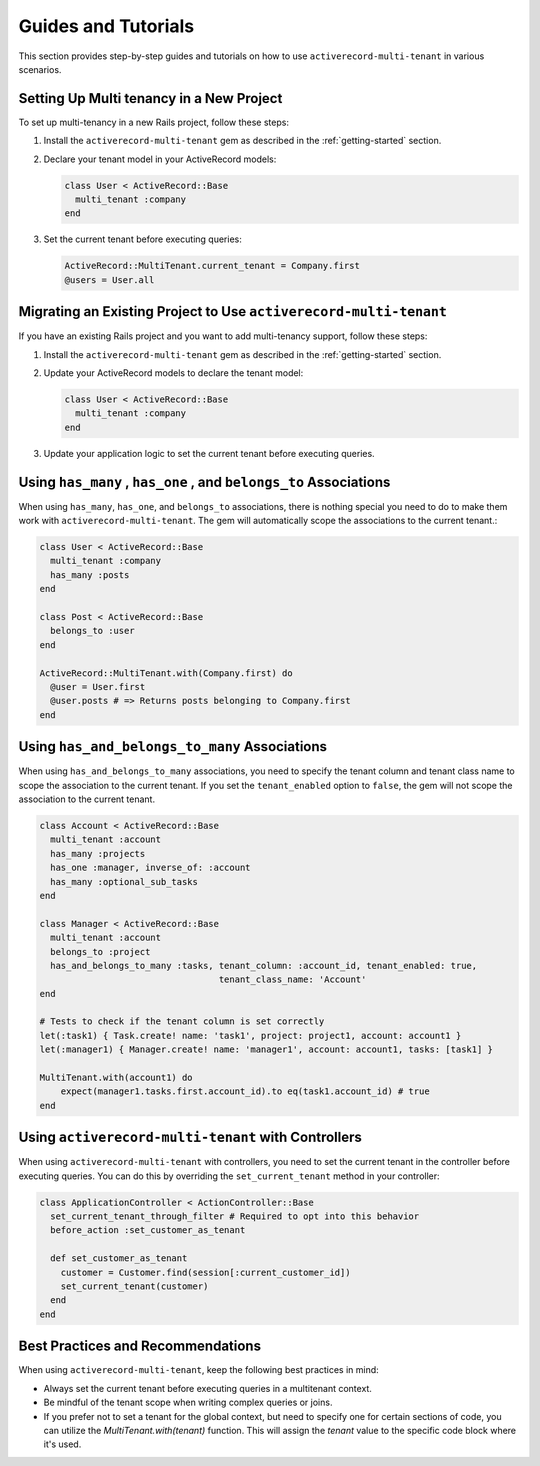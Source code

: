 .. _guides-and-tutorials:

Guides and Tutorials
====================

This section provides step-by-step guides and tutorials on how to use ``activerecord-multi-tenant`` in various scenarios.

Setting Up Multi tenancy in a New Project
------------------------------------------

To set up multi-tenancy in a new Rails project, follow these steps:

1. Install the ``activerecord-multi-tenant`` gem as described in the :ref:`getting-started` section.

2. Declare your tenant model in your ActiveRecord models:

   .. code-block:: ruby

      class User < ActiveRecord::Base
        multi_tenant :company
      end

3. Set the current tenant before executing queries:

   .. code-block:: ruby

      ActiveRecord::MultiTenant.current_tenant = Company.first
      @users = User.all

Migrating an Existing Project to Use ``activerecord-multi-tenant``
------------------------------------------------------------------

If you have an existing Rails project and you want to add multi-tenancy support, follow these steps:

1. Install the ``activerecord-multi-tenant`` gem as described in the :ref:`getting-started` section.

2. Update your ActiveRecord models to declare the tenant model:

   .. code-block:: ruby

      class User < ActiveRecord::Base
        multi_tenant :company
      end

3. Update your application logic to set the current tenant before executing queries.


Using ``has_many`` , ``has_one`` , and ``belongs_to`` Associations
------------------------------------------------------------------

When using ``has_many``, ``has_one``, and ``belongs_to`` associations,
there is nothing special you need to do to make them work with ``activerecord-multi-tenant``.
The gem will automatically scope the associations to the current tenant.:

.. code-block:: ruby

   class User < ActiveRecord::Base
     multi_tenant :company
     has_many :posts
   end

   class Post < ActiveRecord::Base
     belongs_to :user
   end

   ActiveRecord::MultiTenant.with(Company.first) do
     @user = User.first
     @user.posts # => Returns posts belonging to Company.first
   end

Using ``has_and_belongs_to_many`` Associations
-----------------------------------------------

When using ``has_and_belongs_to_many`` associations, you need to specify the tenant column and tenant class name to
scope the association to the current tenant. If you set the ``tenant_enabled`` option to ``false``, the gem will
not scope the association to the current tenant.

.. code-block:: ruby

    class Account < ActiveRecord::Base
      multi_tenant :account
      has_many :projects
      has_one :manager, inverse_of: :account
      has_many :optional_sub_tasks
    end

    class Manager < ActiveRecord::Base
      multi_tenant :account
      belongs_to :project
      has_and_belongs_to_many :tasks, tenant_column: :account_id, tenant_enabled: true,
                                      tenant_class_name: 'Account'
    end

    # Tests to check if the tenant column is set correctly
    let(:task1) { Task.create! name: 'task1', project: project1, account: account1 }
    let(:manager1) { Manager.create! name: 'manager1', account: account1, tasks: [task1] }

    MultiTenant.with(account1) do
        expect(manager1.tasks.first.account_id).to eq(task1.account_id) # true
    end

Using ``activerecord-multi-tenant`` with Controllers
-----------------------------------------------------

When using ``activerecord-multi-tenant`` with controllers, you need to set the current tenant in the controller
before executing queries. You can do this by overriding the ``set_current_tenant`` method in your controller:

.. code-block:: ruby

    class ApplicationController < ActionController::Base
      set_current_tenant_through_filter # Required to opt into this behavior
      before_action :set_customer_as_tenant

      def set_customer_as_tenant
        customer = Customer.find(session[:current_customer_id])
        set_current_tenant(customer)
      end
    end

Best Practices and Recommendations
-----------------------------------

When using ``activerecord-multi-tenant``, keep the following best practices in mind:

- Always set the current tenant before executing queries in a multitenant context.
- Be mindful of the tenant scope when writing complex queries or joins.
- If you prefer not to set a tenant for the global context, but need to specify one for certain sections of code,
  you can utilize the `MultiTenant.with(tenant)` function. This will assign the `tenant` value
  to the specific code block where it's used.
